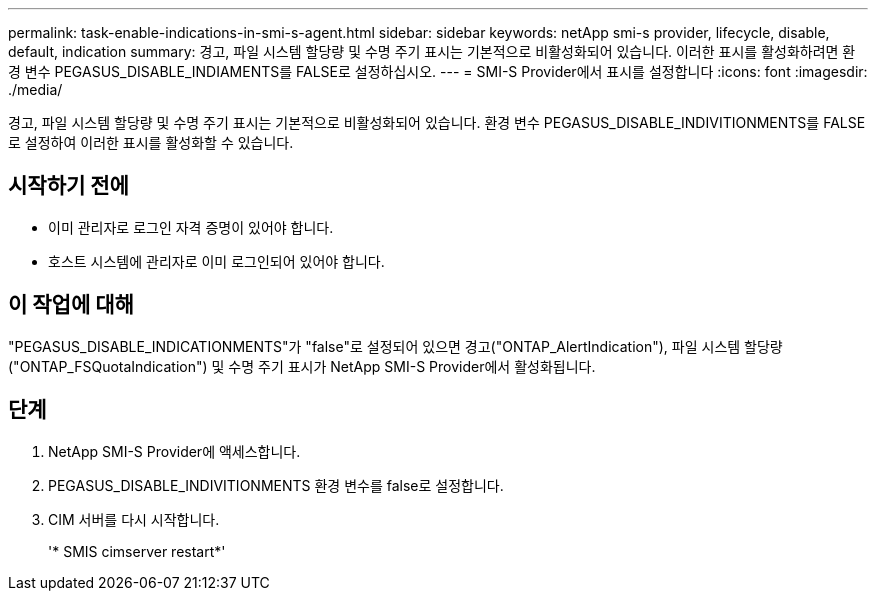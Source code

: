 ---
permalink: task-enable-indications-in-smi-s-agent.html 
sidebar: sidebar 
keywords: netApp smi-s provider, lifecycle, disable, default, indication 
summary: 경고, 파일 시스템 할당량 및 수명 주기 표시는 기본적으로 비활성화되어 있습니다. 이러한 표시를 활성화하려면 환경 변수 PEGASUS_DISABLE_INDIAMENTS를 FALSE로 설정하십시오. 
---
= SMI-S Provider에서 표시를 설정합니다
:icons: font
:imagesdir: ./media/


[role="lead"]
경고, 파일 시스템 할당량 및 수명 주기 표시는 기본적으로 비활성화되어 있습니다. 환경 변수 PEGASUS_DISABLE_INDIVITIONMENTS를 FALSE로 설정하여 이러한 표시를 활성화할 수 있습니다.



== 시작하기 전에

* 이미 관리자로 로그인 자격 증명이 있어야 합니다.
* 호스트 시스템에 관리자로 이미 로그인되어 있어야 합니다.




== 이 작업에 대해

"PEGASUS_DISABLE_INDICATIONMENTS"가 "false"로 설정되어 있으면 경고("ONTAP_AlertIndication"), 파일 시스템 할당량("ONTAP_FSQuotaIndication") 및 수명 주기 표시가 NetApp SMI-S Provider에서 활성화됩니다.



== 단계

. NetApp SMI-S Provider에 액세스합니다.
. PEGASUS_DISABLE_INDIVITIONMENTS 환경 변수를 false로 설정합니다.
. CIM 서버를 다시 시작합니다.
+
'* SMIS cimserver restart*'


